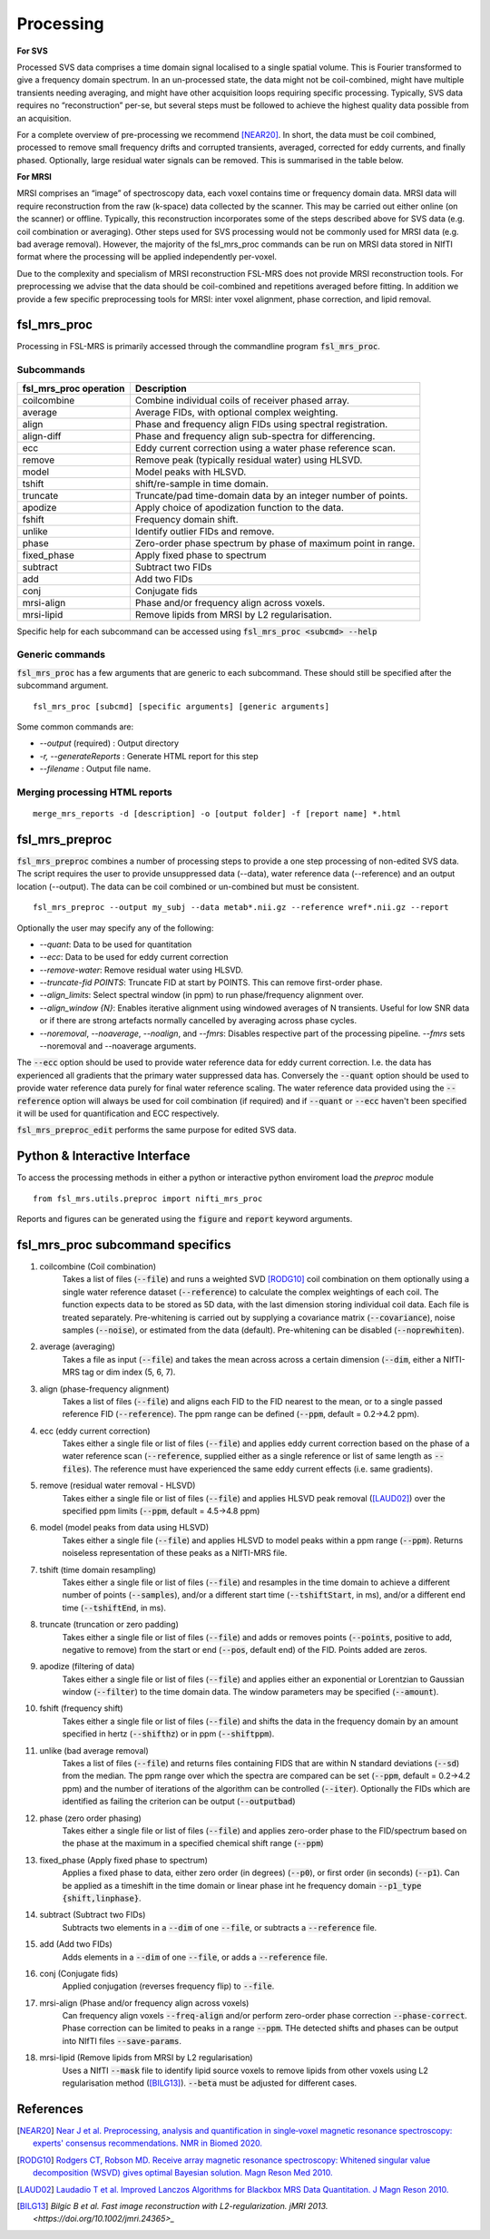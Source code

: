 .. _processing:
Processing
==========
**For SVS**


Processed SVS data comprises a time domain signal localised to a single spatial volume. This is Fourier transformed to give a frequency domain spectrum. In an un-processed state, the data might not be coil-combined, might have multiple transients needing averaging, and might have other acquisition loops requiring specific processing. Typically, SVS data requires no “reconstruction” per-se, but several steps must be followed to achieve the highest quality data possible from an acquisition. 

For a complete overview of pre-processing we recommend [NEAR20]_. In short, the data must be coil combined, processed to remove small frequency drifts and corrupted transients, averaged, corrected for eddy currents, and finally phased. Optionally, large residual water signals can be removed. This is summarised in the table below.

**For MRSI**

MRSI comprises an “image” of spectroscopy data, each voxel contains time or frequency domain data. MRSI data will require reconstruction from the raw (k-space) data collected by the scanner. This may be carried out either online (on the scanner) or offline. Typically, this reconstruction incorporates some of the steps described above for SVS data (e.g. coil combination or averaging). Other steps used for SVS processing would not be commonly used for MRSI data (e.g. bad average removal). However, the majority of the fsl_mrs_proc commands can be run on MRSI data stored in NIfTI format where the processing will be applied independently per-voxel. 

Due to the complexity and specialism of MRSI reconstruction FSL-MRS does not provide MRSI reconstruction tools. 
For preprocessing we advise that the data should be coil-combined and repetitions averaged before fitting.
In addition we provide a few specific preprocessing tools for MRSI: inter voxel alignment, phase correction, and lipid removal.


fsl_mrs_proc
------------

Processing in FSL-MRS is primarily accessed through the commandline program :code:`fsl_mrs_proc`. 

Subcommands
~~~~~~~~~~~
======================= ==============================================================
fsl_mrs_proc operation	 Description	
======================= ==============================================================
coilcombine	         Combine individual coils of receiver phased array.
average             	 Average FIDs, with optional complex weighting.	
align               	 Phase and frequency align FIDs using spectral registration.
align-diff	         Phase and frequency align sub-spectra for differencing.
ecc  	                 Eddy current correction using a water phase reference scan.
remove	                 Remove peak (typically residual water) using HLSVD.
model                    Model peaks with HLSVD.
tshift	                 shift/re-sample in time domain.	
truncate            	 Truncate/pad time-domain data by an integer number of points.	
apodize             	 Apply choice of apodization function to the data.	
fshift              	 Frequency domain shift.
unlike              	 Identify outlier FIDs and remove.	
phase               	 Zero-order phase spectrum by phase of maximum point in range.
fixed_phase              Apply fixed phase to spectrum	
subtract            	 Subtract two FIDs	
add                 	 Add two FIDs
conj                     Conjugate fids
mrsi-align               Phase and/or frequency align across voxels.
mrsi-lipid               Remove lipids from MRSI by L2 regularisation.
======================= ==============================================================

Specific help for each subcommand can be accessed using :code:`fsl_mrs_proc <subcmd> --help`


Generic commands
~~~~~~~~~~~~~~~~
:code:`fsl_mrs_proc` has a few arguments that are generic to each subcommand. These should still be specified after the subcommand argument.
::

    fsl_mrs_proc [subcmd] [specific arguments] [generic arguments]

Some common commands are:

- `--output` (required)    : Output directory
- `-r, --generateReports`  : Generate HTML report for this step
- `--filename`             : Output file name.

Merging processing HTML reports
~~~~~~~~~~~~~~~~~~~~~~~~~~~~~~~~
::

    merge_mrs_reports -d [description] -o [output folder] -f [report name] *.html

.. _fsl_mrs_preproc:
fsl_mrs_preproc
---------------

:code:`fsl_mrs_preproc` combines a number of processing steps to provide a one step processing of non-edited SVS data.
The script requires the user to provide unsuppressed data (--data), water reference data (--reference) and an output location (--output). The data can be coil combined or un-combined but must be consistent. 
::

    fsl_mrs_preproc --output my_subj --data metab*.nii.gz --reference wref*.nii.gz --report 

Optionally the user may specify any of the following:

- `--quant`: Data to be used for quantitation
- `--ecc`: Data to be used for eddy current correction
- `--remove-water`: Remove residual water using HLSVD.
- `--truncate-fid POINTS`: Truncate FID at start by POINTS. This can remove first-order phase.
- `--align_limits`: Select spectral window (in ppm) to run phase/frequency alignment over.
- `--align_window {N}`: Enables iterative alignment using windowed averages of N transients. Useful for low SNR data or if there are strong artefacts normally cancelled by averaging across phase cycles.
- `--noremoval`, `--noaverage`, `--noalign`, and `--fmrs`: Disables respective part of the processing pipeline. `--fmrs` sets --noremoval and --noaverage arguments.

The :code:`--ecc` option should be used to provide water reference data for eddy current correction. I.e. the data has experienced all gradients that the primary water suppressed data has. Conversely the :code:`--quant` option should be used to provide water reference data purely for final water reference scaling. The water reference data provided using the :code:`--reference` option will always be used for coil combination (if required) and if :code:`--quant` or :code:`--ecc` haven't been specified it will be used for quantification and ECC respectively.

:code:`fsl_mrs_preproc_edit` performs the same purpose for edited SVS data.


Python & Interactive Interface
------------------------------

To access the processing methods in either a python or interactive python enviroment load the `preproc` module
::

    from fsl_mrs.utils.preproc import nifti_mrs_proc

Reports and figures can be generated using the :code:`figure` and :code:`report` keyword arguments.

fsl_mrs_proc subcommand specifics
---------------------------------

1. coilcombine (Coil combination) 
        Takes a list of files (:code:`--file`) and runs a weighted SVD [RODG10]_ coil combination on them optionally using a single water reference dataset (:code:`--reference`) to calculate the complex weightings of each coil. The function expects data to be stored as 5D data, with the last dimension storing individual coil data. Each file is treated separately. Pre-whitening is carried out by supplying a covariance matrix (:code:`--covariance`), noise samples (:code:`--noise`), or estimated from the data (default). Pre-whitening can be disabled (:code:`--noprewhiten`). 

2. average (averaging) 
        Takes a file as input (:code:`--file`) and takes the mean across across a certain dimension (:code:`--dim`, either a NIfTI-MRS tag or dim index (5, 6, 7).

3. align (phase-frequency alignment) 
        Takes a list of files (:code:`--file`) and aligns each FID to the FID nearest to the mean, or to a single passed reference FID (:code:`--reference`). The ppm range can be defined (:code:`--ppm`, default = 0.2->4.2 ppm). 

4. ecc (eddy current correction) 
        Takes either a single file or list of files (:code:`--file`) and applies eddy current correction based on the phase of a water reference scan (:code:`--reference`, supplied either as a single reference or list of same length as :code:`--files`). The reference must have experienced the same eddy current effects (i.e. same gradients). 

5. remove (residual water removal - HLSVD) 
        Takes either a single file or list of files (:code:`--file`) and applies HLSVD peak removal ([LAUD02]_) over the specified ppm limits (:code:`--ppm`, default = 4.5->4.8 ppm) 

6. model (model peaks from data using HLSVD)
        Takes either a single file (:code:`--file`) and applies HLSVD to model peaks within a ppm range (:code:`--ppm`). Returns noiseless representation of these peaks as a NIfTI-MRS file.

7. tshift (time domain resampling) 
        Takes either a single file or list of files (:code:`--file`) and resamples in the time domain to achieve a different number of points (:code:`--samples`), and/or a different start time (:code:`--tshiftStart`, in ms), and/or a different end time (:code:`--tshiftEnd`, in ms). 

8. truncate (truncation or zero padding) 
        Takes either a single file or list of files (:code:`--file`) and adds or removes points (:code:`--points`, positive to add, negative to remove) from the start or end (:code:`--pos`, default end) of the FID. Points added are zeros. 

9. apodize (filtering of data) 
        Takes either a single file or list of files (:code:`--file`) and applies either an exponential or Lorentzian to Gaussian window (:code:`--filter`) to the time domain data. The window parameters may be specified (:code:`--amount`). 

10. fshift (frequency shift) 
        Takes either a single file or list of files (:code:`--file`) and shifts the data in the frequency domain by an amount specified in hertz (:code:`--shifthz`) or in ppm (:code:`--shiftppm`). 

11. unlike (bad average removal) 
        Takes a list of files (:code:`--file`) and returns files containing FIDS that are within N standard deviations (:code:`--sd`) from the median. The ppm range over which the spectra are compared can be set (:code:`--ppm`, default = 0.2->4.2 ppm) and the number of iterations of the algorithm can be controlled (:code:`--iter`). Optionally the FIDs which are identified as failing the criterion can be output (:code:`--outputbad`) 

12. phase (zero order phasing) 
        Takes either a single file or list of files (:code:`--file`) and applies zero-order phase to the FID/spectrum based on the phase at the maximum in a specified chemical shift range (:code:`--ppm`) 

13. fixed_phase (Apply fixed phase to spectrum)
        Applies a fixed phase to data, either zero order (in degrees) (:code:`--p0`), or first order (in seconds) (:code:`--p1`). Can be applied as a timeshift in the time domain or linear phase int he frequency domain :code:`--p1_type {shift,linphase}`.

14. subtract (Subtract two FIDs)
        Subtracts two elements in a :code:`--dim` of one :code:`--file`, or subtracts a :code:`--reference` file.

15. add (Add two FIDs)
        Adds elements in a :code:`--dim` of one :code:`--file`, or adds a :code:`--reference` file.

16. conj (Conjugate fids)
        Applied conjugation (reverses frequency flip) to :code:`--file`.

17. mrsi-align (Phase and/or frequency align across voxels)
        Can frequency align voxels :code:`--freq-align` and/or perform zero-order phase correction :code:`--phase-correct`. Phase correction can be limited to peaks in a range :code:`--ppm`. THe detected shifts and phases can be output into NIfTI files :code:`--save-params`.

18. mrsi-lipid (Remove lipids from MRSI by L2 regularisation)
        Uses a NIfTI :code:`--mask` file to identify lipid source voxels to remove lipids from other voxels using L2 regularisation method ([BILG13]_). :code:`--beta` must be adjusted for different cases.

References
----------

.. [NEAR20] `Near J et al. Preprocessing, analysis and quantification in single‐voxel magnetic resonance spectroscopy: experts' consensus recommendations. NMR in Biomed 2020.  <https://pubmed.ncbi.nlm.nih.gov/32084297>`_

.. [RODG10] `Rodgers CT, Robson MD. Receive array magnetic resonance spectroscopy: Whitened singular value decomposition (WSVD) gives optimal Bayesian solution. Magn Reson Med 2010. <https://pubmed.ncbi.nlm.nih.gov/20373389>`_

.. [LAUD02] `Laudadio T et al. Improved Lanczos Algorithms for Blackbox MRS Data Quantitation. J Magn Reson 2010. <https://pubmed.ncbi.nlm.nih.gov/12323148/>`_

.. [BILG13]  `Bilgic B et al. Fast image reconstruction with L2-regularization. jMRI 2013. <https://doi.org/10.1002/jmri.24365>_`